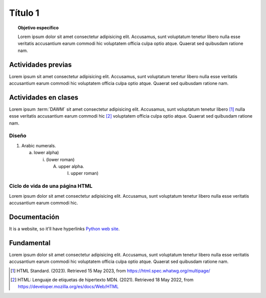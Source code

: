 =============
Título 1
=============

.. topic:: Objetivo específico
    :class: objetivo

    Lorem ipsum dolor sit amet consectetur adipisicing elit. Accusamus, sunt voluptatum tenetur libero nulla esse veritatis accusantium earum commodi hic voluptatem officia culpa optio atque. Quaerat sed quibusdam ratione nam.

Actividades previas
=====================

Lorem ipsum sit amet consectetur adipisicing elit. Accusamus, sunt
voluptatum tenetur libero nulla esse veritatis accusantium earum commodi hic
voluptatem officia culpa optio atque. Quaerat sed quibusdam ratione nam.

Actividades en clases
=====================

Lorem ipsum :term:`DAWM` sit amet consectetur adipisicing elit. Accusamus, sunt
voluptatum tenetur libero [#standard]_ nulla esse veritatis accusantium earum commodi hic [#etiquetas]_
voluptatem officia culpa optio atque. Quaerat sed quibusdam ratione nam.

Diseño
------

1. Arabic numerals.

   a) lower alpha)

      (i) (lower roman)

          A. upper alpha.

             I) upper roman)

Ciclo de vida de una página HTML
--------------------------------

Lorem ipsum dolor sit amet consectetur adipisicing elit. Accusamus, sunt
voluptatum tenetur libero nulla esse veritatis accusantium earum commodi hic.

.. code-block:: javascript
    :linenos:
    :emphasize-lines: 3,5

    let ready = () => {
        console.log('DOM está listo')
        debugger
    }

    let loaded = () => {
        debugger
        console.log('Iframes e Images cargadas')
    }

Documentación
=============

It is a website, so it'll have hyperlinks `Python web site <http://www.python.org>`_.

Fundamental
===========

Lorem ipsum dolor sit amet consectetur adipisicing elit. Accusamus, sunt voluptatum tenetur libero nulla esse veritatis accusantium earum commodi hic voluptatem officia culpa optio atque. Quaerat sed quibusdam ratione nam.

.. raw:: html

    <blockquote class="twitter-tweet"><p lang="en" dir="ltr"><a href="https://twitter.com/choldgraf/status/1564614538309390345">Tweet from @choldgraf</a></blockquote>

.. [#standard] HTML Standard. (2023). Retrieved 15 May 2023, from https://html.spec.whatwg.org/multipage/

.. [#etiquetas] HTML: Lenguaje de etiquetas de hipertexto MDN. (2021). Retrieved 18 May 2022, from https://developer.mozilla.org/es/docs/Web/HTML